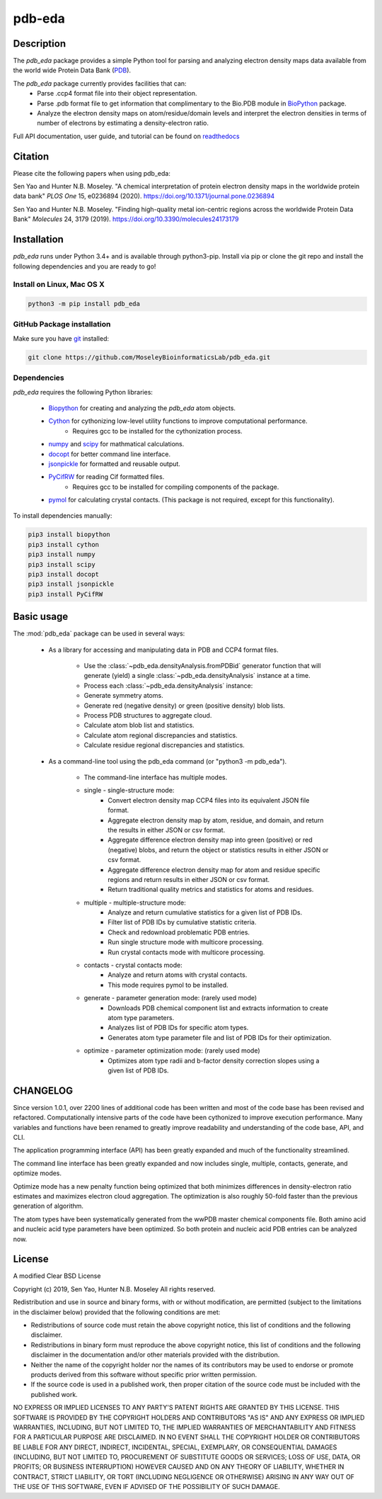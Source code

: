 pdb-eda
==========

.. image:: https://raw.githubusercontent.com/MoseleyBioinformaticsLab/pdb_eda/master/doc/_static/images/pdb_eda_logo.png
   :width: 50%
   :align: center
   :target: https://pdb-eda.readthedocs.io/

Description
-----------
The `pdb_eda` package provides a simple Python tool for parsing and analyzing electron density maps data
available from the world wide Protein Data Bank (PDB_).

The `pdb_eda` package currently provides facilities that can:
    * Parse .ccp4 format file into their object representation.
    * Parse .pdb format file to get information that complimentary to the Bio.PDB module in BioPython_ package.
    * Analyze the electron density maps on atom/residue/domain levels and
      interpret the electron densities in terms of number of electrons by estimating a density-electron ratio.

Full API documentation, user guide, and tutorial can be found on readthedocs_

Citation
--------
Please cite the following papers when using pdb_eda:

Sen Yao and Hunter N.B. Moseley. "A chemical interpretation of protein electron density maps in the worldwide protein data
bank" *PLOS One* 15, e0236894 (2020).
https://doi.org/10.1371/journal.pone.0236894

Sen Yao and Hunter N.B. Moseley. "Finding high-quality metal ion-centric regions across the worldwide Protein Data Bank"
*Molecules* 24, 3179 (2019).
https://doi.org/10.3390/molecules24173179

Installation
------------
`pdb_eda` runs under Python 3.4+ and is available through python3-pip.
Install via pip or clone the git repo and install the following dependencies and you are ready to go!

Install on Linux, Mac OS X
~~~~~~~~~~~~~~~~~~~~~~~~~~

.. code:: bash

   python3 -m pip install pdb_eda

GitHub Package installation
~~~~~~~~~~~~~~~~~~~~~~~~~~~

Make sure you have git_ installed:

.. code:: bash

   git clone https://github.com/MoseleyBioinformaticsLab/pdb_eda.git

Dependencies
~~~~~~~~~~~~

`pdb_eda` requires the following Python libraries:

   * Biopython_ for creating and analyzing the `pdb_eda` atom objects.
   * Cython_ for cythonizing low-level utility functions to improve computational performance.
      * Requires gcc to be installed for the cythonization process.
   * numpy_ and scipy_ for mathmatical calculations.
   * docopt_ for better command line interface.
   * jsonpickle_ for formatted and reusable output.
   * PyCifRW_ for reading Cif formatted files.
      * Requires gcc to be installed for compiling components of the package.
   * pymol_ for calculating crystal contacts. (This package is not required, except for this functionality).


To install dependencies manually:

.. code:: bash

   pip3 install biopython
   pip3 install cython
   pip3 install numpy
   pip3 install scipy
   pip3 install docopt
   pip3 install jsonpickle
   pip3 install PyCifRW


Basic usage
-----------
The :mod:`pdb_eda` package can be used in several ways:

    * As a library for accessing and manipulating data in PDB and CCP4 format files.

        * Use the :class:`~pdb_eda.densityAnalysis.fromPDBid` generator function that will generate
          (yield) a single :class:`~pdb_eda.densityAnalysis` instance at a time.

        * Process each :class:`~pdb_eda.densityAnalysis` instance:

        * Generate symmetry atoms.
        * Generate red (negative density) or green (positive density) blob lists.
        * Process PDB structures to aggregate cloud.
        * Calculate atom blob list and statistics.
        * Calculate atom regional discrepancies and statistics.
        * Calculate residue regional discrepancies and statistics.

    * As a command-line tool using the pdb_eda command (or "python3 -m pdb_eda").

        * The command-line interface has multiple modes.

        * single - single-structure mode:
            * Convert electron density map CCP4 files into its equivalent JSON file format.
            * Aggregate electron density map by atom, residue, and domain, and return the results in
              either JSON or csv format.
            * Aggregate difference electron density map into green (positive) or red (negative) blobs,
              and return the object or statistics results in either JSON or csv format.
            * Aggregate difference electron density map for atom and residue specific regions and return
              results in either JSON or csv format.
            * Return traditional quality metrics and statistics for atoms and residues.

        * multiple - multiple-structure mode:
            * Analyze and return cumulative statistics for a given list of PDB IDs.
            * Filter list of PDB IDs by cumulative statistic criteria.
            * Check and redownload problematic PDB entries.
            * Run single structure mode with multicore processing.
            * Run crystal contacts mode with multicore processing.

        * contacts - crystal contacts mode:
            * Analyze and return atoms with crystal contacts.
            * This mode requires pymol to be installed.

        * generate - parameter generation mode: (rarely used mode)
            * Downloads PDB chemical component list and extracts information to create atom type parameters.
            * Analyzes list of PDB IDs for specific atom types.
            * Generates atom type parameter file and list of PDB IDs for their optimization.

        * optimize - parameter optimization mode: (rarely used mode)
            * Optimizes atom type radii and b-factor density correction slopes using a given list of PDB IDs.

CHANGELOG
---------
Since version 1.0.1, over 2200 lines of additional code has been written and most of the code base has been revised and refactored.
Computationally intensive parts of the code have been cythonized to improve execution performance.
Many variables and functions have been renamed to greatly improve readability and understanding of the code base, API, and CLI.

The application programming interface (API) has been greatly expanded and much of the functionality streamlined.

The command line interface has been greatly expanded and now includes single, multiple, contacts, generate, and optimize modes.

Optimize mode has a new penalty function being optimized that both minimizes differences in density-electron ratio estimates and
maximizes electron cloud aggregation.  The optimization is also roughly 50-fold faster than the previous generation of algorithm.

The atom types have been systematically generated from the wwPDB master chemical components file.
Both amino acid and nucleic acid type parameters have been optimized.
So both protein and nucleic acid PDB entries can be analyzed now.


License
-------
A modified Clear BSD License

Copyright (c) 2019, Sen Yao, Hunter N.B. Moseley
All rights reserved.

Redistribution and use in source and binary forms, with or without
modification, are permitted (subject to the limitations in the disclaimer
below) provided that the following conditions are met:

* Redistributions of source code must retain the above copyright notice, this
  list of conditions and the following disclaimer.

* Redistributions in binary form must reproduce the above copyright notice,
  this list of conditions and the following disclaimer in the documentation
  and/or other materials provided with the distribution.

* Neither the name of the copyright holder nor the names of its contributors may be used
  to endorse or promote products derived from this software without specific
  prior written permission.

* If the source code is used in a published work, then proper citation of the source
  code must be included with the published work.

NO EXPRESS OR IMPLIED LICENSES TO ANY PARTY'S PATENT RIGHTS ARE GRANTED BY THIS
LICENSE. THIS SOFTWARE IS PROVIDED BY THE COPYRIGHT HOLDERS AND CONTRIBUTORS
"AS IS" AND ANY EXPRESS OR IMPLIED WARRANTIES, INCLUDING, BUT NOT LIMITED TO,
THE IMPLIED WARRANTIES OF MERCHANTABILITY AND FITNESS FOR A PARTICULAR PURPOSE
ARE DISCLAIMED. IN NO EVENT SHALL THE COPYRIGHT HOLDER OR CONTRIBUTORS BE
LIABLE FOR ANY DIRECT, INDIRECT, INCIDENTAL, SPECIAL, EXEMPLARY, OR
CONSEQUENTIAL DAMAGES (INCLUDING, BUT NOT LIMITED TO, PROCUREMENT OF SUBSTITUTE
GOODS OR SERVICES; LOSS OF USE, DATA, OR PROFITS; OR BUSINESS INTERRUPTION)
HOWEVER CAUSED AND ON ANY THEORY OF LIABILITY, WHETHER IN CONTRACT, STRICT
LIABILITY, OR TORT (INCLUDING NEGLIGENCE OR OTHERWISE) ARISING IN ANY WAY OUT
OF THE USE OF THIS SOFTWARE, EVEN IF ADVISED OF THE POSSIBILITY OF SUCH
DAMAGE.

.. _readthedocs: https://pdb-eda.readthedocs.io/en/latest/
.. _PDB: https://www.wwpdb.org/
.. _BioPython: https://biopython.org/
.. _Cython: https://cython.readthedocs.io/en/latest/index.html
.. _git: https://git-scm.com/book/en/v2/Getting-Started-Installing-Git/
.. _numpy: http://www.numpy.org/
.. _scipy: https://scipy.org/scipylib/index.html
.. _docopt: http://docopt.org/
.. _jsonpickle: https://github.com/jsonpickle/jsonpickle
.. _PyCifRW: https://pypi.org/project/PyCifRW/4.3/
.. _pymol: https://pymol.org/2/
